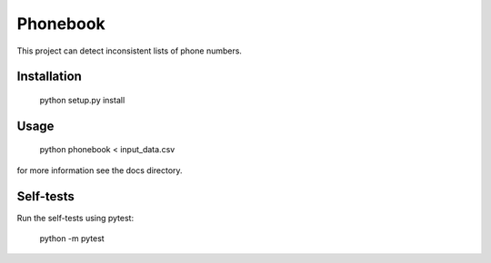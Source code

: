 =========
Phonebook
=========

This project can detect inconsistent lists of phone numbers.

Installation
============

    python setup.py install

Usage
=====

    python phonebook < input_data.csv

for more information see the docs directory.

Self-tests
==========
Run the self-tests using pytest:

    python -m pytest